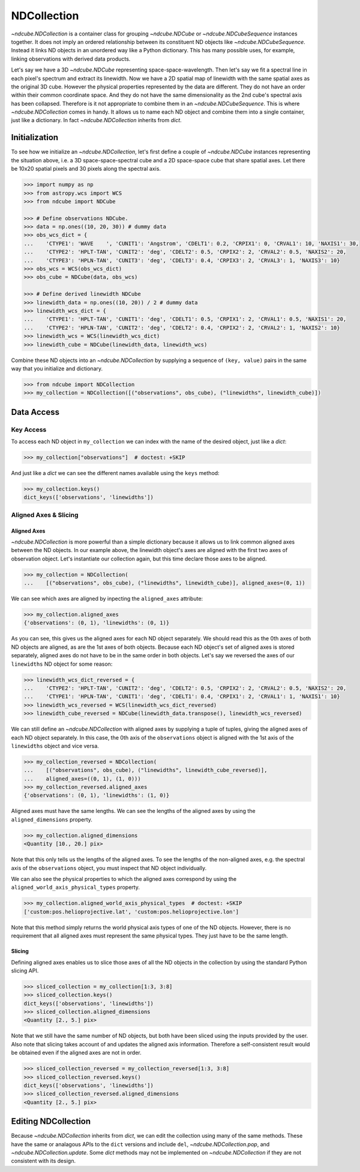 .. _ndcollection:

============
NDCollection
============

`~ndcube.NDCollection` is a container class for grouping `~ndcube.NDCube` or
`~ndcube.NDCubeSequence` instances together.
It does not imply an ordered relationship between its constituent ND objects
like `~ndcube.NDCubeSequence`.
Instead it links ND objects in an unordered way like a Python dictionary.
This has many possible uses, for example, linking observations with derived
data products.

Let's say we have a 3D `~ndcube.NDCube` representing space-space-wavelength.
Then let's say we fit a spectral line in each pixel's spectrum and extract
its linewidth.
Now we have a 2D spatial map of linewidth with the same spatial axes
as the original 3D cube.
However the physical properties represented by the data are different.
They do not have an order within their common coordinate space.
And they do not have the same dimensionality as the 2nd cube's spectral axis
has been collapsed.
Therefore is it not appropriate to combine them in an `~ndcube.NDCubeSequence`.
This is where `~ndcube.NDCollection` comes in handy.
It allows us to name each ND object and combine them into a single container,
just like a dictionary.
In fact `~ndcube.NDCollection` inherits from `dict`.

Initialization
--------------
To see how we initialize an `~ndcube.NDCollection`, let's first define a couple
of `~ndcube.NDCube` instances representing the situation above, i.e. a 3D
space-space-spectral cube and a 2D space-space cube that share spatial axes.
Let there be 10x20 spatial pixels and 30 pixels along the spectral axis.

.. code-block:: python

  >>> import numpy as np
  >>> from astropy.wcs import WCS
  >>> from ndcube import NDCube

  >>> # Define observations NDCube.
  >>> data = np.ones((10, 20, 30)) # dummy data
  >>> obs_wcs_dict = {
  ...    'CTYPE1': 'WAVE    ', 'CUNIT1': 'Angstrom', 'CDELT1': 0.2, 'CRPIX1': 0, 'CRVAL1': 10, 'NAXIS1': 30,
  ...    'CTYPE2': 'HPLT-TAN', 'CUNIT2': 'deg', 'CDELT2': 0.5, 'CRPIX2': 2, 'CRVAL2': 0.5, 'NAXIS2': 20,
  ...    'CTYPE3': 'HPLN-TAN', 'CUNIT3': 'deg', 'CDELT3': 0.4, 'CRPIX3': 2, 'CRVAL3': 1, 'NAXIS3': 10}
  >>> obs_wcs = WCS(obs_wcs_dict)
  >>> obs_cube = NDCube(data, obs_wcs)

  >>> # Define derived linewidth NDCube
  >>> linewidth_data = np.ones((10, 20)) / 2 # dummy data
  >>> linewidth_wcs_dict = {
  ...    'CTYPE1': 'HPLT-TAN', 'CUNIT1': 'deg', 'CDELT1': 0.5, 'CRPIX1': 2, 'CRVAL1': 0.5, 'NAXIS1': 20,
  ...    'CTYPE2': 'HPLN-TAN', 'CUNIT2': 'deg', 'CDELT2': 0.4, 'CRPIX2': 2, 'CRVAL2': 1, 'NAXIS2': 10}
  >>> linewidth_wcs = WCS(linewidth_wcs_dict)
  >>> linewidth_cube = NDCube(linewidth_data, linewidth_wcs)

Combine these ND objects into an `~ndcube.NDCollection` by supplying a sequence of
``(key, value)`` pairs in the same way that you initialize and dictionary.

.. code-block:: python

  >>> from ndcube import NDCollection
  >>> my_collection = NDCollection([("observations", obs_cube), ("linewidths", linewidth_cube)])

Data Access
-----------

Key Access
**********
To access each ND object in ``my_collection`` we can index with the name of the desired object,
just like a `dict`:

.. code-block:: python

  >>> my_collection["observations"]  # doctest: +SKIP

And just like a `dict` we can see the different names available using the ``keys`` method:

.. code-block:: python

  >>> my_collection.keys()
  dict_keys(['observations', 'linewidths'])

Aligned Axes & Slicing
**********************

Aligned Axes
^^^^^^^^^^^^

`~ndcube.NDCollection` is more powerful than a simple dictionary because it
allows us to link common aligned axes between the ND objects.
In our example above, the linewidth object's axes are aligned with the
first two axes of observation object.  Let's instantiate our collection again,
but this time declare those axes to be aligned.

.. code-block:: python

  >>> my_collection = NDCollection(
  ...    [("observations", obs_cube), ("linewidths", linewidth_cube)], aligned_axes=(0, 1))

We can see which axes are aligned by inpecting the ``aligned_axes`` attribute:

.. code-block:: python

  >>> my_collection.aligned_axes
  {'observations': (0, 1), 'linewidths': (0, 1)}

As you can see, this gives us the aligned axes for each ND object separately.
We should read this as the 0th axes of both ND objects are aligned, as are the
1st axes of both objects.
Because each ND object's set of aligned axes is stored separately,
aligned axes do not have to be in the same order in both objects.
Let's say we reversed the axes of our ``linewidths`` ND object for some reason:

.. code-block:: python

  >>> linewidth_wcs_dict_reversed = {
  ...    'CTYPE2': 'HPLT-TAN', 'CUNIT2': 'deg', 'CDELT2': 0.5, 'CRPIX2': 2, 'CRVAL2': 0.5, 'NAXIS2': 20,
  ...    'CTYPE1': 'HPLN-TAN', 'CUNIT1': 'deg', 'CDELT1': 0.4, 'CRPIX1': 2, 'CRVAL1': 1, 'NAXIS1': 10}
  >>> linewidth_wcs_reversed = WCS(linewidth_wcs_dict_reversed)
  >>> linewidth_cube_reversed = NDCube(linewidth_data.transpose(), linewidth_wcs_reversed)

We can still define an `~ndcube.NDCollection` with aligned axes by supplying
a tuple of tuples, giving the aligned axes of each ND object separately.
In this case, the 0th axis of the ``observations`` object is aligned with the 1st
axis of the ``linewidths`` object and vice versa.

.. code-block:: python

   >>> my_collection_reversed = NDCollection(
   ...    [("observations", obs_cube), ("linewidths", linewidth_cube_reversed)],
   ...    aligned_axes=((0, 1), (1, 0)))
   >>> my_collection_reversed.aligned_axes
   {'observations': (0, 1), 'linewidths': (1, 0)}

Aligned axes must have the same lengths.
We can see the lengths of the aligned axes by using the ``aligned_dimensions``
property.

.. code-block:: python

  >>> my_collection.aligned_dimensions
  <Quantity [10., 20.] pix>

Note that this only tells us the lengths of the aligned axes.  To see the
lengths of the non-aligned axes, e.g. the spectral axis of the ``observations``
object, you must inspect that ND object individually.

We can also see the physical properties to which the aligned axes correspond
by using the ``aligned_world_axis_physical_types`` property.

.. code-block:: python

  >>> my_collection.aligned_world_axis_physical_types  # doctest: +SKIP
  ['custom:pos.helioprojective.lat', 'custom:pos.helioprojective.lon']

Note that this method simply returns the world physical axis types of one of
the ND objects.  However, there is no requirement that all aligned axes must
represent the same physical types.
They just have to be the same length.

Slicing
^^^^^^^

Defining aligned axes enables us to slice those axes of all the ND objects in
the collection by using the standard Python slicing API.

.. code-block:: python

  >>> sliced_collection = my_collection[1:3, 3:8]
  >>> sliced_collection.keys()
  dict_keys(['observations', 'linewidths'])
  >>> sliced_collection.aligned_dimensions
  <Quantity [2., 5.] pix>

Note that we still have the same number of ND objects, but both have
been sliced using the inputs provided by the user.
Also note that slicing takes account of and updates the aligned axis information.
Therefore a self-consistent result would be obtained even if the aligned axes
are not in order.

.. code-block:: python

  >>> sliced_collection_reversed = my_collection_reversed[1:3, 3:8]
  >>> sliced_collection_reversed.keys()
  dict_keys(['observations', 'linewidths'])
  >>> sliced_collection_reversed.aligned_dimensions
  <Quantity [2., 5.] pix>

Editing NDCollection
--------------------

Because `~ndcube.NDCollection` inherits from `dict`, we can edit the
collection using many of the same methods.
These have the same or analagous APIs to the ``dict`` versions and
include ``del``, `~ndcube.NDCollection.pop`, and `~ndcube.NDCollection.update`.
Some `dict` methods may not be implemented on `~ndcube.NDCollection`
if they are not consistent with its design.
